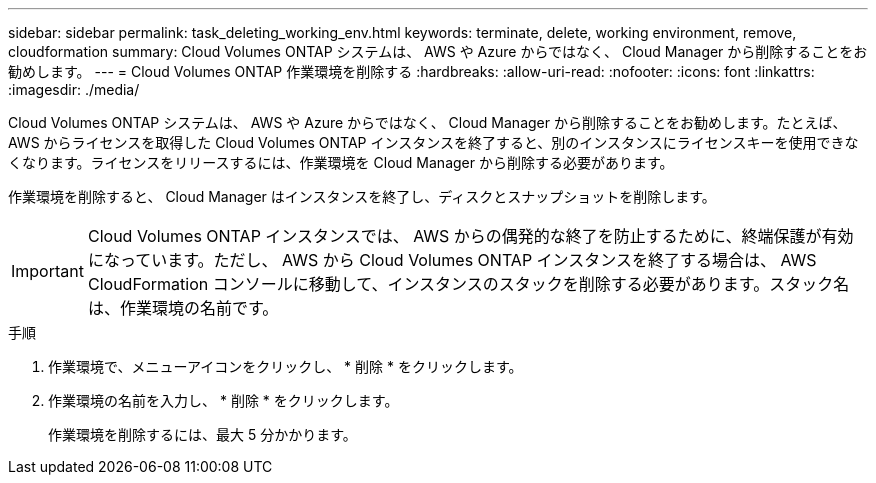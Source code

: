 ---
sidebar: sidebar 
permalink: task_deleting_working_env.html 
keywords: terminate, delete, working environment, remove, cloudformation 
summary: Cloud Volumes ONTAP システムは、 AWS や Azure からではなく、 Cloud Manager から削除することをお勧めします。 
---
= Cloud Volumes ONTAP 作業環境を削除する
:hardbreaks:
:allow-uri-read: 
:nofooter: 
:icons: font
:linkattrs: 
:imagesdir: ./media/


[role="lead"]
Cloud Volumes ONTAP システムは、 AWS や Azure からではなく、 Cloud Manager から削除することをお勧めします。たとえば、 AWS からライセンスを取得した Cloud Volumes ONTAP インスタンスを終了すると、別のインスタンスにライセンスキーを使用できなくなります。ライセンスをリリースするには、作業環境を Cloud Manager から削除する必要があります。

作業環境を削除すると、 Cloud Manager はインスタンスを終了し、ディスクとスナップショットを削除します。


IMPORTANT: Cloud Volumes ONTAP インスタンスでは、 AWS からの偶発的な終了を防止するために、終端保護が有効になっています。ただし、 AWS から Cloud Volumes ONTAP インスタンスを終了する場合は、 AWS CloudFormation コンソールに移動して、インスタンスのスタックを削除する必要があります。スタック名は、作業環境の名前です。

.手順
. 作業環境で、メニューアイコンをクリックし、 * 削除 * をクリックします。
. 作業環境の名前を入力し、 * 削除 * をクリックします。
+
作業環境を削除するには、最大 5 分かかります。


